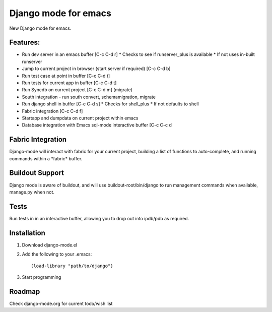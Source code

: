 Django mode for emacs
=====================

New Django mode for emacs.

Features:
---------

* Run dev server in an emacs buffer [C-c C-d r]
  * Checks to see if runserver_plus is available
  * If not uses in-built runserver
* Jump to current project in browser (start server if required) [C-c C-d b]
* Run test case at point in buffer [C-c C-d t]
* Run tests for current app in buffer [C-c C-d t]
* Run Syncdb on current project [C-c C-d m] (migrate)
* South integration - run south convert, schemamigration, migrate
* Run django shell in buffer [C-c C-d s]
  * Checks for shell_plus
  * If not defaults to shell
* Fabric integration [C-c C-d f]
* Startapp and dumpdata on current project within emacs
* Database integration with Emacs sql-mode interactive buffer [C-c C-c d

Fabric Integration
------------------

Django-mode will interact with fabric for your current project, building a list of functions to auto-complete, and running commands within a \*fabric\* buffer.

Buildout Support
----------------

Django mode is aware of buildout, and will use buildout-root/bin/django to
run management commands when available, manage.py when not.

Tests
-----

Run tests in in an interactive buffer, allowing you to drop out into ipdb/pdb
as required.

Installation
------------

1. Download django-mode.el
2. Add the following to your .emacs::

    (load-library "path/to/django")
3. Start programming

Roadmap
-------

Check django-mode.org for current todo/wish list
